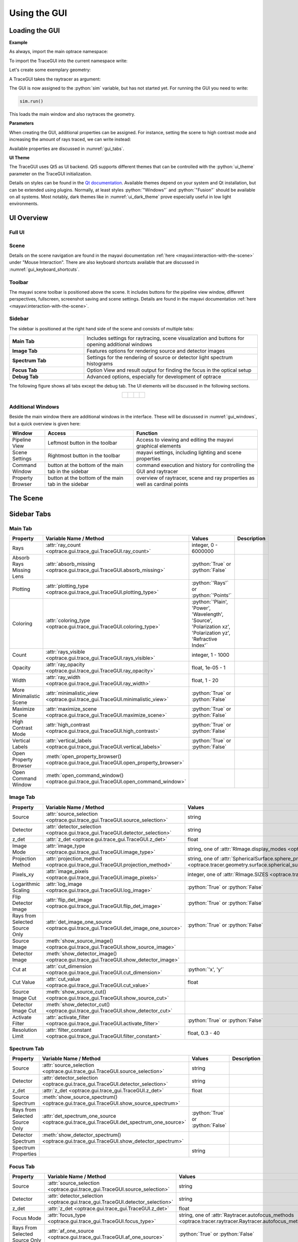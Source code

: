 Using the GUI
---------------

.. testsetup:: *

   import optrace as ot

.. role:: python(code)
  :language: python
  :class: highlight



Loading the GUI
____________________


**Example**

As always, import the main optrace namespace:

.. testcode::

   import optrace as ot

To import the TraceGUI into the current namespace write:

.. testcode::

   from optrace.gui.trace_gui import TraceGUI

Let's create some exemplary geometry:

.. testcode::

   RT = ot.Raytracer(outline=[-10, 10, -10, 10, -10, 60])

   disc = ot.CircularSurface(r=3)
   RS = ot.RaySource(disc, pos=[0, 0, -5])
   RT.add(RS)

   eye = ot.presets.geometry.legrand_eye()
   RT.add(eye)

A TraceGUI takes the raytracer as argument:

.. testcode::

   sim = TraceGUI(RT)

The GUI is now assigned to the :python:`sim` variable, but has not started yet.
For running the GUI you need to write:

.. code-block:: python

   sim.run()

This loads the main window and also raytraces the geometry.

**Parameters**

When creating the GUI, additional properties can be assigned.
For instance, setting the scene to high contrast mode and increasing the amount of rays traced, we can write instead:

.. testcode::

   sim = TraceGUI(RT, high_contrast=True, ray_count=2000000)

Available properties are discussed in :numref:`gui_tabs`.


**UI Theme**

The TraceGUI uses Qt5 as UI backend. Qt5 supports different themes that can be controlled with the :python:`ui_theme` parameter on the TraceGUI initialization.

.. testcode::

   sim = TraceGUI(RT, ui_theme="Windows")

Details on styles can be found in the `Qt documentation <https://doc.qt.io/qt-5/qstyle.html#details>`__.
Available themes depend on your system and Qt installation, but can be extended using plugins.
Normally, at least styles :python:`"Windows"` and :python:`"Fusion"` should be available on all systems.
Most notably, dark themes like in :numref:`ui_dark_theme` prove especially useful in low light environments.

UI Overview
_________________


Full UI
######################

.. figure:: ../images/ui_full.png
   :align: center
   :width: 800


Scene
######################


Details on the scene navigation are found in the mayavi documentation :ref:`here <mayavi:interaction-with-the-scene>` under "Mouse Interaction".
There are also keyboard shortcuts available that are discussed in :numref:`gui_keyboard_shortcuts`.


Toolbar
######################

The mayavi scene toolbar is positioned above the scene. It includes buttons for the pipeline view window, different perspectives, fullscreen, screenshot saving and scene settings. Details are found in the mayavi documentation :ref:`here <mayavi:interaction-with-the-scene>`.

Sidebar
######################

The sidebar is positioned at the right hand side of the scene and consists of multiple tabs:

.. list-table::
   :align: left
   :stub-columns: 1
   :widths: 150 350

   * - Main Tab
     - Includes settings for raytracing, scene visualization and buttons for opening additional windows
   * - Image Tab
     - Features options for rendering source and detector images
   * - Spectrum Tab
     - Settings for the rendering of source or detector light spectrum histograms
   * - Focus Tab
     - Option View and result output for finding the focus in the optical setup
   * - Debug Tab
     - Advanced options, especially for development of optrace

The following figure shows all tabs except the debug tab. 
The UI elements will be discussed in the following sections.

.. list-table::
   :align: center

   * - .. figure:: ../images/ui_main_tab.png
          :align: center
          :width: 200

     - .. figure:: ../images/ui_image_tab.png
          :align: center
          :width: 200

     - .. figure:: ../images/ui_spectrum_tab.png
          :align: center
          :width: 200

     - .. figure:: ../images/ui_focus_tab.png
          :align: center
          :width: 200


Additional Windows
#######################


Beside the main window there are additional windows in the interface. These will be discussed in :numref:`gui_windows`, but a quick overview is given here:

.. list-table::
   :align: left
   :header-rows: 1
   :stub-columns: 0
   :widths: 100 250 350

   * - Window
     - Access
     - Function
   * - Pipeline View
     - Leftmost button in the toolbar
     - Access to viewing and editing the mayavi graphical elements
   * - Scene Settings
     - Rightmost button in the toolbar
     - mayavi settings, including lighting and scene properties
   * - Command Window
     - button at the bottom of the main tab in the sidebar
     - command execution and history for controlling the GUI and raytracer
   * - Property Browser
     - button at the bottom of the main tab in the sidebar
     - overview of raytracer, scene and ray properties as well as cardinal points

The Scene
____________________


.. _gui_tabs:

Sidebar Tabs
____________________


Main Tab
#######################


.. list-table::
   :header-rows: 1
   :align: left
   
   * - Property
     - Variable Name / Method
     - Values
     - Description
   * - Rays
     - :attr:`ray_count <optrace.gui.trace_gui.TraceGUI.ray_count>`
     - integer, 0 - 6000000
     -
   * - Absorb Rays Missing Lens
     - :attr:`absorb_missing <optrace.gui.trace_gui.TraceGUI.absorb_missing>`
     - :python:`True` or :python:`False`
     -
   * - Plotting
     - :attr:`plotting_type <optrace.gui.trace_gui.TraceGUI.plotting_type>`
     - :python:`'Rays'` or :python:`'Points'`
     -
   * - Coloring
     - :attr:`coloring_type <optrace.gui.trace_gui.TraceGUI.coloring_type>`
     - :python:`'Plain', 'Power', 'Wavelength', 'Source', 'Polarization xz', 'Polarization yz', 'Refractive Index'`
     -
   * - Count
     - :attr:`rays_visible <optrace.gui.trace_gui.TraceGUI.rays_visible>`
     - integer, 1 - 1000
     -
   * - Opacity
     - :attr:`ray_opacity <optrace.gui.trace_gui.TraceGUI.ray_opacity>`
     - float, 1e-05 - 1
     -
   * - Width
     - :attr:`ray_width <optrace.gui.trace_gui.TraceGUI.ray_width>`
     - float, 1 - 20
     -
   * - More Minimalistic Scene
     - :attr:`minimalistic_view <optrace.gui.trace_gui.TraceGUI.minimalistic_view>`
     - :python:`True` or :python:`False`
     -
   * - Maximize Scene
     - :attr:`maximize_scene <optrace.gui.trace_gui.TraceGUI.maximize_scene>`     
     - :python:`True` or :python:`False`
     -
   * - High Contrast Mode
     - :attr:`high_contrast <optrace.gui.trace_gui.TraceGUI.high_contrast>`
     - :python:`True` or :python:`False`
     -
   * - Vertical Labels
     - :attr:`vertical_labels <optrace.gui.trace_gui.TraceGUI.vertical_labels>`
     - :python:`True` or :python:`False`
     -
   * - Open Property Browser
     - :meth:`open_property_browser() <optrace.gui.trace_gui.TraceGUI.open_property_browser>`
     -
     -
   * - Open Command Window
     - :meth:`open_command_window() <optrace.gui.trace_gui.TraceGUI.open_command_window>`
     -
     -

Image Tab
#######################


.. list-table::
   :header-rows: 1
   :align: left
   
   * - Property
     - Variable Name / Method
     - Values
     - Description
   * - Source 
     - :attr:`source_selection <optrace.gui.trace_gui.TraceGUI.source_selection>`
     - string
     -
   * - Detector
     - :attr:`detector_selection <optrace.gui.trace_gui.TraceGUI.detector_selection>` 
     - string
     - 
   * - z_det
     - :attr:`z_det <optrace.gui.trace_gui.TraceGUI.z_det>`
     - float
     - 
   * - Image Mode
     - :attr:`image_type <optrace.gui.trace_gui.TraceGUI.image_type>`
     - string, one of :attr:`RImage.display_modes <optrace.tracer.r_image.RImage.display_modes>`
     -
   * - Projection Method
     - :attr:`projection_method <optrace.gui.trace_gui.TraceGUI.projection_method>`
     - string, one of :attr:`SphericalSurface.sphere_projection_methods <optrace.tracer.geometry.surface.spherical_surface.SphericalSurface.sphere_projection_methods>`
     - 
   * - Pixels_xy
     - :attr:`image_pixels <optrace.gui.trace_gui.TraceGUI.image_pixels>`
     - integer, one of :attr:`RImage.SIZES <optrace.tracer.r_image.RImage.SIZES>`
     - 
   * - Logarithmic Scaling 
     - :attr:`log_image <optrace.gui.trace_gui.TraceGUI.log_image>`
     - :python:`True` or :python:`False`
     -
   * - Flip Detector Image
     - :attr:`flip_det_image <optrace.gui.trace_gui.TraceGUI.flip_det_image>`
     - :python:`True` or :python:`False`
     -
   * - Rays from Selected Source Only
     - :attr:`det_image_one_source <optrace.gui.trace_gui.TraceGUI.det_image_one_source>`
     - :python:`True` or :python:`False`
     -
   * - Source Image
     - :meth:`show_source_image() <optrace.gui.trace_gui.TraceGUI.show_source_image>`
     -
     - 
   * - Detector Image 
     - :meth:`show_detector_image() <optrace.gui.trace_gui.TraceGUI.show_detector_image>`
     -
     - 
   * - Cut at
     - :attr:`cut_dimension <optrace.gui.trace_gui.TraceGUI.cut_dimension>`
     - :python:`'x', 'y'`
     - 
   * - Cut Value
     - :attr:`cut_value <optrace.gui.trace_gui.TraceGUI.cut_value>`
     - float
     - 
   * - Source Image Cut
     - :meth:`show_source_cut() <optrace.gui.trace_gui.TraceGUI.show_source_cut>`
     -
     - 
   * - Detector Image Cut
     - :meth:`show_detector_cut() <optrace.gui.trace_gui.TraceGUI.show_detector_cut>`
     -
     - 
   * - Activate Filter 
     - :attr:`activate_filter <optrace.gui.trace_gui.TraceGUI.activate_filter>`
     - :python:`True` or :python:`False`
     - 
   * - Resolution Limit 
     - :attr:`filter_constant <optrace.gui.trace_gui.TraceGUI.filter_constant>`
     -  float, 0.3 - 40
     -

Spectrum Tab
#######################

.. list-table::
   :header-rows: 1
   :align: left
   
   * - Property
     - Variable Name / Method
     - Values
     - Description
   * - Source 
     - :attr:`source_selection <optrace.gui.trace_gui.TraceGUI.source_selection>`
     - string
     -
   * - Detector
     - :attr:`detector_selection <optrace.gui.trace_gui.TraceGUI.detector_selection>` 
     - string
     - 
   * - z_det
     - :attr:`z_det <optrace.gui.trace_gui.TraceGUI.z_det>`
     - float
     - 
   * -  Source Spectrum
     - :meth:`show_source_spectrum() <optrace.gui.trace_gui.TraceGUI.show_source_spectrum>`
     - 
     -
   * - Rays from Selected Source Only 
     - :attr:`det_spectrum_one_source <optrace.gui.trace_gui.TraceGUI.det_spectrum_one_source>` 
     - :python:`True` or :python:`False`
     -
   * -  Detector Spectrum
     - :meth:`show_detector_spectrum() <optrace.gui.trace_gui.TraceGUI.show_detector_spectrum>`
     - 
     -
   * -  Spectrum Properties
     - 
     - string
     -

Focus Tab
#######################

.. list-table::
   :header-rows: 1
   :align: left
   
   * - Property
     - Variable Name / Method
     - Values
     - Description
   * - Source 
     - :attr:`source_selection <optrace.gui.trace_gui.TraceGUI.source_selection>`
     - string
     -
   * - Detector
     - :attr:`detector_selection <optrace.gui.trace_gui.TraceGUI.detector_selection>` 
     - string
     - 
   * - z_det
     - :attr:`z_det <optrace.gui.trace_gui.TraceGUI.z_det>`
     - float
     - 
   * -  Focus Mode     
     - :attr:`focus_type <optrace.gui.trace_gui.TraceGUI.focus_type>`
     - string, one of :attr:`Raytracer.autofocus_methods <optrace.tracer.raytracer.Raytracer.autofocus_methods>`
     -
   * -  Rays From Selected Source Only
     - :attr:`af_one_source <optrace.gui.trace_gui.TraceGUI.af_one_source>`
     - :python:`True` or :python:`False`
     -
   * -  Plot Cost Function
     - :attr:`focus_cost_plot <optrace.gui.trace_gui.TraceGUI.focus_cost_plot>`
     - :python:`True` or :python:`False`
     -
   * -  Find Focus
     - :meth:`move_to_focus() <optrace.gui.trace_gui.TraceGUI.move_to_focus>`
     - 
     -
   * -  Optimization  Output
     - 
     - string
     -

.. _gui_windows:

Additional Windows
____________________

Pipeline View
#######################


`<https://docs.enthought.com/mayavi/mayavi/pipeline.html>`__

`<https://docs.enthought.com/mayavi/mayavi/mayavi_objects.html>`__


.. figure:: ../images/ui_pipeline.png
   :align: center
   :width: 600


Property Viewer
#######################

.. figure:: ../images/ui_property_browser.png
   :align: center
   :width: 600

Command Window
#######################


.. TODO single elements from the history can be copied by selecting them and pressing ctrl+c

.. figure:: ../images/ui_command_window.png
   :align: center
   :width: 600

Tips and Tricks
____________________


**Keyboard Shortcuts**

The following keyboard shortcuts are available inside the scene:

.. _gui_keyboard_shortcuts:

.. list-table:: Available keyboards shortcuts
   :header-rows: 1
   :align: center
   :widths: 100 300

   * - Shortcut
     - Function
   * - ``y``
     - set scene view to default y view
   * - ``h``
     - maximize scene (hide toolbar and sidebar)
   * - ``v``
     - toggle minimalistic view option
   * - ``c``
     - toggle high contrast mode
   * - ``r``
     - toggle plotting type of rays (points or beams)
   * - ``d``
     - render detector image with the current settings
   * - ``n``
     - randomly re-chose the plotted rays
   * - ``s``
     - save a screenshot of the scene
   * - ``f``
     - | set the camera focal point to the position of the mouse. 
       | Useful for scene rotations, since the geometry is rotated around this point.
   * - ``l``
     - change lighting properties
   * - ``3``
     - anaglyph view (view for red-cyan 3D glasses)

**Changing the UI Theme Externally**

UI themes can also be set externally, however any theme set inside the script overwrites the global style.

From outside the theme can either be provided by setting an environment variable:

.. code-block:: bash

   env QT_STYLE_OVERRIDE=kvantum-dark python ./examples/microscope.py

...Or by providing a ``style`` parameter when calling the script/intepreter.

.. code-block:: bash

   python ./examples/microscope.py -style kvantum-dark

Note that the mentioned style needs to be supported by your Qt installation. The above syntax is that for an Unix system and can differ for other systems.

.. _ui_dark_theme:

.. figure:: ../images/ui_kvantum_theme.png
   :align: center
   :width: 600

   UI with the dark theme.

**Passing Properties to the GUI object**

Under some circumstances it is useful to provide additional parameters like properties or functions to the GUI so they can be accessed in the control window.
For instance, we implemented a function that changes the geometry in some specific way or steps through different source or lens constellations.

As example, the user can define some function :python:`func` inside his script and pass it to the TraceGUI:

.. testcode::

   def func(a, b, c):
        # do some complicated things inside here
        ...

   sim = TraceGUI(RT, important_function=func)

:python:`func` get assigned to the TraceGUI under the name :python:`important_function`. Therefore it can be used inside the command window as :python:`self.important_function`.

This is not limited to functions but works for arbitrary objects, however note that the assigned name must not collide with any variable or method name already implemented in the TraceGUI class.

